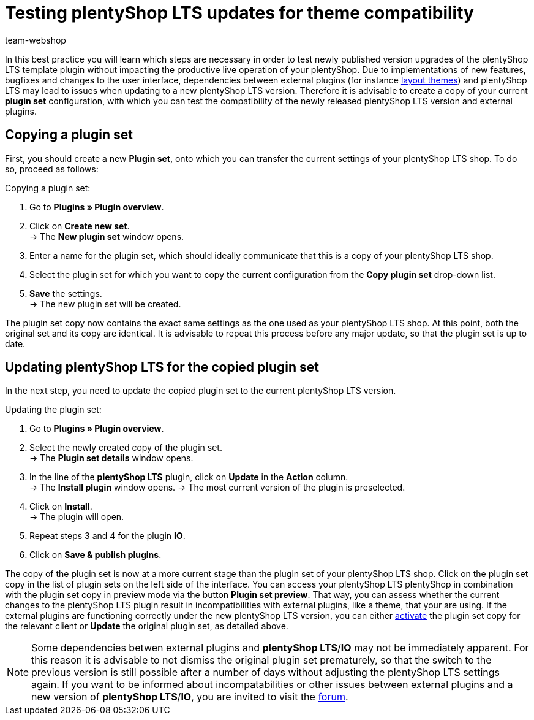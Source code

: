 = Testing plentyShop LTS updates for theme compatibility
:lang: en
:keywords: online store, shop, plentyShop, client, plentyShop LTS, plugin, Callisto, standard, HowTo, productive, setting, plugin sets, themes
:position: 10
:author: team-webshop

In this best practice you will learn which steps are necessary in order to test newly published version upgrades of the plentyShop LTS template plugin without impacting the productive live operation of your plentyShop.
 Due to implementations of new features, bugfixes and changes to the user interface, dependencies between external plugins (for instance link:https://marketplace.plentymarkets.com/plugins/themes[layout themes^]) and plentyShop LTS may lead to issues when updating to a new plentyShop LTS version.
Therefore it is advisable to create a copy of your current *plugin set* configuration, with which you can test the compatibility of the newly released plentyShop LTS version and external plugins.

== Copying a plugin set

First, you should create a new *Plugin set*, onto which you can transfer the current settings of your plentyShop LTS shop. To do so, proceed as follows:

[.instruction]
Copying a plugin set:

. Go to *Plugins » Plugin overview*.
. Click on *Create new set*. +
→ The *New plugin set* window opens.
. Enter a name for the plugin set, which should ideally communicate that this is a copy of your plentyShop LTS shop.
. Select the plugin set for which you want to copy the current configuration from the *Copy plugin set* drop-down list.
. *Save* the settings. +
→ The new plugin set will be created.

The plugin set copy now contains the exact same settings as the one used as your plentyShop LTS shop. At this point, both the original set and its copy are identical.
It is advisable to repeat this process before any major update, so that the plugin set is up to date.

== Updating plentyShop LTS for the copied plugin set

In the next step, you need to update the copied plugin set to the current plentyShop LTS version.

[.instruction]
Updating the plugin set:

. Go to *Plugins » Plugin overview*.
. Select the newly created copy of the plugin set. +
→ The *Plugin set details* window opens.
. In the line of the *plentyShop LTS* plugin, click on *Update* in the *Action* column. +
→ The *Install plugin* window opens.
→ The most current version of the plugin is preselected.
. Click on *Install*. +
→ The plugin will open.
. Repeat steps 3 and 4 for the plugin *IO*.
. Click on *Save & publish plugins*.

The copy of the plugin set is now at a more current stage than the plugin set of your plentyShop LTS shop.
Click on the plugin set copy in the list of plugin sets on the left side of the interface. You can access your plentyShop LTS plentyShop in combination with the plugin set copy in preview mode via the button *Plugin set preview*. That way, you can assess whether the current changes to the plentyShop LTS plugin result in incompatibilities with external plugins, like a theme, that your are using.
If the external plugins are functioning correctly under the new plentyShop LTS version, you can either <<plugins#70, activate>> the plugin set copy for the relevant client or *Update* the original plugin set, as detailed above.

[NOTE]
====
Some dependencies betwen external plugins and *plentyShop LTS*/*IO* may not be immediately apparent. For this reason it is advisable to not dismiss the original plugin set prematurely, so that the switch to the previous version is still possible after a number of days without adjusting the plentyShop LTS settings again. If you want to be informed about incompatabilities or other issues between external plugins and a new version of *plentyShop LTS*/*IO*, you are invited to visit the link:https://forum.plentymarkets.com/c/ceres-webshop[forum^].
====
